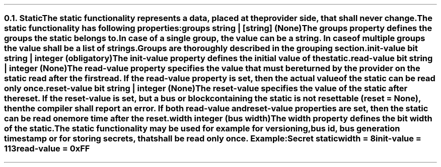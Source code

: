 .NH 2
.XN Static
.LP
The \fCstatic\fR functionality represents a data, placed at the provider side, that shall never change.
.LP
The \fCstatic\fR functionality has following properties:
.IP "\f[CB]groups\f[CW] string | [string] (None)\f[]" 0.2i
The \fCgroups\fR property defines the groups the \fCstatic\fR belongs to.
In case of a single group, the value can be a string.
In case of multiple groups the value shall be a list of strings.
Groups are thoroughly described in the grouping section.
.IP "\f[CB]init-value\f[CW] bit string | integer (obligatory)\f[]" 0.2i
The \fCinit-value\fR property defines the initial value of the \fCstatic\fR.
.IP "\f[CB]read-value\f[CW] bit string | integer (None)\f[]"
The \fCread-value\fR property specifies the value that must be returned by the provider on the \fCstatic\fR read after the first read.
If the \fCread-value\fR property is set, then the actual value of the \fCstatic\fR can be read only once.
.IP "\f[CB]reset-value\f[CW] bit string | integer (None)\f[]"
The \fCreset-value\fR specifies the value of the static after the reset.
If the \fCreset-value\fR is set, but a \fCbus\fR or \fCblock\fR containing the \fCstatic\fR is not resettable (\fCreset = None\fR), then the compiler shall report an error.
If both \fCread-value\fR and \fCreset-value\fR properties are set, then the \fCstatic\fR can be read one more time after the reset.
.IP "\f[CB]width\f[CW] integer (bus width)\f[]"
The \fCwidth\fR property defines the bit width of the \fCstatic\fR.
.LP
The \fCstatic\fR functionality may be used for example for versioning, bus id, bus generation timestamp or for storing secrets, that shall be read only once. Example:
.QP
\fCSecret \f[CB]static
.br
	\f[CB]width = \fC8
.br
	\f[CB]init-value = \fC113
.br
	\f[CB]read-value \fC= 0xFF
